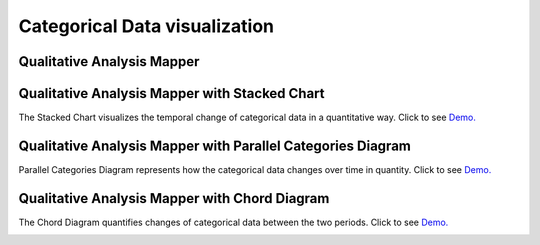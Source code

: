 Categorical Data visualization
=======================================

Qualitative Analysis Mapper
---------------------------------------------------------------
.. image:: _static/example_images/Qual.png
  :width: 400
  :alt: Qual


Qualitative Analysis Mapper with Stacked Chart
---------------------------------------------------------------
The Stacked Chart visualizes the temporal change of categorical data in a quantitative way.
Click to see `Demo. <http://su-gis.iptime.org/GEOSNAP/NAM_SD_1_neighborhood>`_

.. image:: _static/example_images/Qual_Stacked.png
  :width: 400
  :alt: Qual_Stacked


Qualitative Analysis Mapper with Parallel Categories Diagram
---------------------------------------------------------------
Parallel Categories Diagram represents how the categorical data changes over time in quantity.
Click to see `Demo. <http://su-gis.iptime.org/GEOSNAP/NAM_SD_3_sequence_neighborhood_categoriesDiagram>`_

.. image:: _static/example_images/Qual_PCD.png
  :width: 400
  :alt: Qual_PCD


Qualitative Analysis Mapper with Chord Diagram
---------------------------------------------------------------
The Chord Diagram quantifies changes of categorical data between the two periods.
Click to see `Demo. <http://su-gis.iptime.org/GEOSNAP/NAM_SD_4_sequence_neighborhood_chordDiagram>`_

.. image:: _static/example_images/Qual_CD.png
  :width: 400
  :alt: Qual_CD
